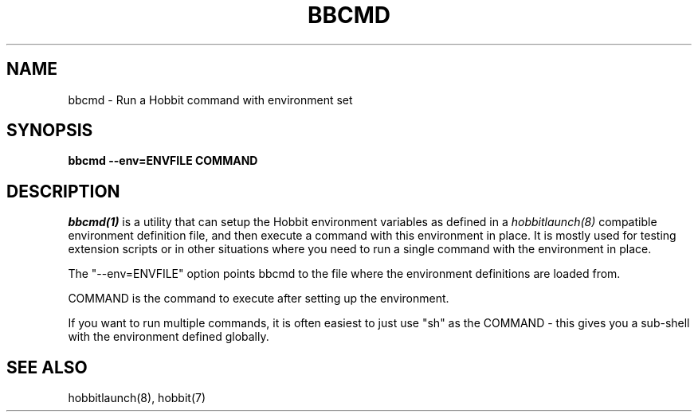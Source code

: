 .TH BBCMD 1 "Version 4.2-beta-20060601: 31 May 2006" "Hobbit Monitor"
.SH NAME
bbcmd \- Run a Hobbit command with environment set
.SH SYNOPSIS
.B "bbcmd --env=ENVFILE COMMAND"

.SH DESCRIPTION
.I bbcmd(1)
is a utility that can setup the Hobbit environment variables
as defined in a 
.I hobbitlaunch(8)
compatible environment definition file, and then execute a command
with this environment in place. It is mostly used for testing
extension scripts or in other situations where you need to run
a single command with the environment in place.

The "--env=ENVFILE" option points bbcmd to the file where the 
environment definitions are loaded from.

COMMAND is the command to execute after setting up the environment.

If you want to run multiple commands, it is often easiest to just
use "sh" as the COMMAND - this gives you a sub-shell with the 
environment defined globally.

.SH "SEE ALSO"
hobbitlaunch(8), hobbit(7)

